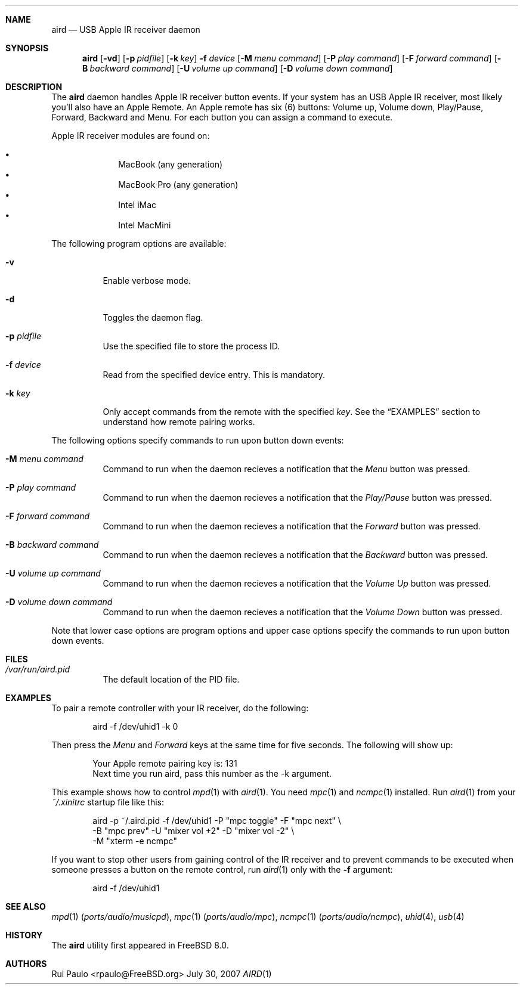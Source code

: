 .\"
.\" Copyright (c) 2007 Rui Paulo <rpaulo@FreeBSD.org>
.\" All rights reserved.
.\"
.\" Redistribution and use in source and binary forms, with or without
.\" modification, are permitted provided that the following conditions
.\" are met:
.\" 1. Redistributions of source code must retain the above copyright
.\"    notice, this list of conditions and the following disclaimer.
.\" 2. Redistributions in binary form must reproduce the above copyright
.\"    notice, this list of conditions and the following disclaimer in the
.\"    documentation and/or other materials provided with the distribution.
.\"
.\" THIS SOFTWARE IS PROVIDED BY THE AUTHOR ``AS IS'' AND ANY EXPRESS OR
.\" IMPLIED WARRANTIES, INCLUDING, BUT NOT LIMITED TO, THE IMPLIED
.\" WARRANTIES OF MERCHANTABILITY AND FITNESS FOR A PARTICULAR PURPOSE ARE
.\" DISCLAIMED.  IN NO EVENT SHALL THE AUTHOR BE LIABLE FOR ANY DIRECT,
.\" INDIRECT, INCIDENTAL, SPECIAL, EXEMPLARY, OR CONSEQUENTIAL DAMAGES
.\" (INCLUDING, BUT NOT LIMITED TO, PROCUREMENT OF SUBSTITUTE GOODS OR
.\" SERVICES; LOSS OF USE, DATA, OR PROFITS; OR BUSINESS INTERRUPTION)
.\" HOWEVER CAUSED AND ON ANY THEORY OF LIABILITY, WHETHER IN CONTRACT,
.\" STRICT LIABILITY, OR TORT (INCLUDING NEGLIGENCE OR OTHERWISE) ARISING IN
.\" ANY WAY OUT OF THE USE OF THIS SOFTWARE, EVEN IF ADVISED OF THE
.\" POSSIBILITY OF SUCH DAMAGE.
.\"
.\" $P4: //depot/user/rpaulo/aird/aird.1#1 $
.\"
.Dd July 30, 2007
.Dt AIRD 1
.Sh NAME
.Nm aird
.Nd "USB Apple IR receiver daemon"
.Sh SYNOPSIS
.Nm
.Op Fl vd
.Op Fl p Ar pidfile
.Op Fl k Ar key
.Fl f Ar device
.Op Fl M Ar menu command
.Op Fl P Ar play command
.Op Fl F Ar forward command
.Op Fl B Ar backward command
.Op Fl U Ar volume up command
.Op Fl D Ar volume down command
.Sh DESCRIPTION
The
.Nm
daemon handles Apple IR receiver button events.
If your system has an USB Apple IR receiver, most likely you'll also
have an Apple Remote.
An Apple remote has six (6) buttons: Volume up, Volume down,
Play/Pause, Forward, Backward and Menu.
For each button you can assign a command to execute.
.Pp
Apple IR receiver modules are found on:
.Pp
.Bl -bullet -offset indent -compact
.It
MacBook (any generation)
.It
MacBook Pro (any generation)
.It
Intel iMac
.It
Intel MacMini
.El
.Pp
The following program options are available:
.Bl -tag -width indent
.It Fl v
Enable verbose mode.
.It Fl d
Toggles the daemon flag.
.It Fl p Ar pidfile
Use the specified file to store the process ID.
.It Fl f Ar device
Read from the specified device entry. This is mandatory.
.It Fl k Ar key
Only accept commands from the remote with the specified
.Pa key .
See the
.Sx EXAMPLES
section to understand how remote pairing works.
.El
.Pp
The following options specify commands to run upon button down
events:
.Bl -tag -width indent
.It Fl M Ar menu command
Command to run when the daemon recieves a notification that the
.Em Menu
button was pressed.
.It Fl P Ar play command
Command to run when the daemon recieves a notification that the
.Em Play/Pause
button was pressed.
.It Fl F Ar forward command
Command to run when the daemon recieves a notification that the
.Em Forward
button was pressed.
.It Fl B Ar backward command
Command to run when the daemon recieves a notification that the 
.Em Backward
button was pressed.
.It Fl U Ar volume up command
Command to run when the daemon recieves a notification that the
.Em Volume Up
button was pressed.
.It Fl D Ar volume down command
Command to run when the daemon recieves a notification that the
.Em Volume Down
button was pressed.
.El
.Pp
Note that lower case options are program options and upper case
options specify the commands to run upon button down events.
.Sh FILES
.Bl -tag -width indent
.It Pa /var/run/aird.pid
The default location of the PID file.
.El
.Sh EXAMPLES
To pair a remote controller with your IR receiver, do the following:
.Bd -literal -offset indent
aird -f /dev/uhid1 -k 0
.Ed
.Pp
Then press the
.Pa Menu
and
.Pa Forward
keys at the same time for five seconds. The following will show up:
.Bd -literal -offset indent
Your Apple remote pairing key is: 131
Next time you run aird, pass this number as the -k argument.
.Ed
.Pp
This example shows how to control
.Xr mpd 1
with
.Xr aird 1 .
You need
.Xr mpc 1
and
.Xr ncmpc 1
installed.
Run
.Xr aird 1
from your
.Pa ~/.xinitrc
startup file like this:
.Bd -literal -offset indent
aird -p ~/.aird.pid -f /dev/uhid1 -P "mpc toggle" -F "mpc next" \\
  -B "mpc prev" -U "mixer vol +2" -D "mixer vol -2"  \\
  -M "xterm -e ncmpc"
.Ed
.Pp
If you want to stop other users from gaining control of the IR receiver
and to prevent commands to be executed when someone presses a button
on the remote control, run
.Xr aird 1
only with the
.Fl f
argument:
.Bd -literal -offset indent
aird -f /dev/uhid1
.Ed
.Sh SEE ALSO
.Xr mpd 1 Pq Pa ports/audio/musicpd ,
.Xr mpc 1 Pq Pa ports/audio/mpc ,
.Xr ncmpc 1 Pq Pa ports/audio/ncmpc ,
.Xr uhid 4 ,
.Xr usb 4
.Sh HISTORY
The
.Nm
utility first appeared in
.Fx 8.0 .
.Sh AUTHORS
.An Rui Paulo Aq rpaulo@FreeBSD.org
